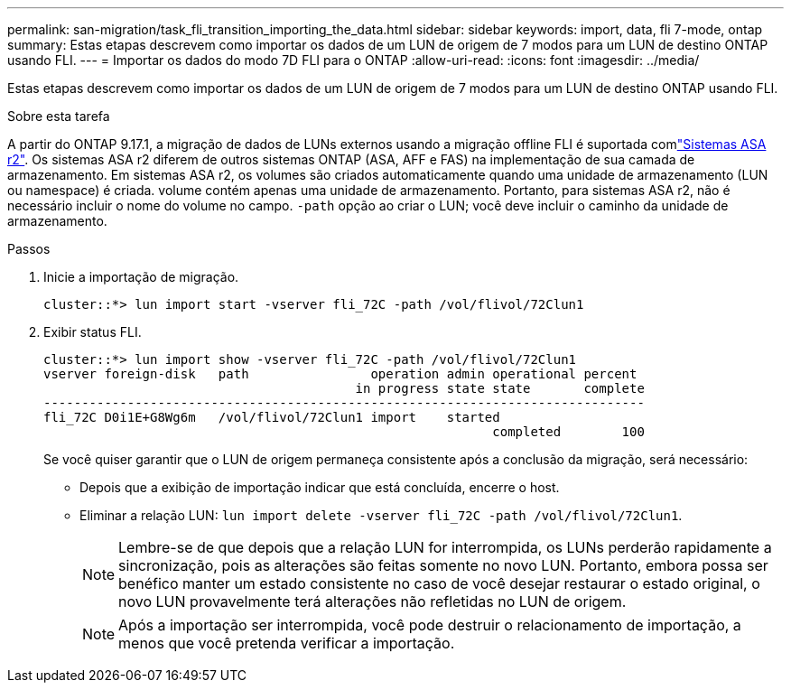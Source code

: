 ---
permalink: san-migration/task_fli_transition_importing_the_data.html 
sidebar: sidebar 
keywords: import, data, fli 7-mode, ontap 
summary: Estas etapas descrevem como importar os dados de um LUN de origem de 7 modos para um LUN de destino ONTAP usando FLI. 
---
= Importar os dados do modo 7D FLI para o ONTAP
:allow-uri-read: 
:icons: font
:imagesdir: ../media/


[role="lead"]
Estas etapas descrevem como importar os dados de um LUN de origem de 7 modos para um LUN de destino ONTAP usando FLI.

.Sobre esta tarefa
A partir do ONTAP 9.17.1, a migração de dados de LUNs externos usando a migração offline FLI é suportada comlink:https://docs.netapp.com/us-en/asa-r2/get-started/learn-about.html["Sistemas ASA r2"^]. Os sistemas ASA r2 diferem de outros sistemas ONTAP (ASA, AFF e FAS) na implementação de sua camada de armazenamento. Em sistemas ASA r2, os volumes são criados automaticamente quando uma unidade de armazenamento (LUN ou namespace) é criada. volume contém apenas uma unidade de armazenamento. Portanto, para sistemas ASA r2, não é necessário incluir o nome do volume no campo.  `-path` opção ao criar o LUN; você deve incluir o caminho da unidade de armazenamento.

.Passos
. Inicie a importação de migração.
+
[listing]
----
cluster::*> lun import start -vserver fli_72C -path /vol/flivol/72Clun1
----
. Exibir status FLI.
+
[listing]
----
cluster::*> lun import show -vserver fli_72C -path /vol/flivol/72Clun1
vserver foreign-disk   path                operation admin operational percent
                                         in progress state state       complete
-------------------------------------------------------------------------------
fli_72C D0i1E+G8Wg6m   /vol/flivol/72Clun1 import    started
                                                           completed        100
----
+
Se você quiser garantir que o LUN de origem permaneça consistente após a conclusão da migração, será necessário:

+
** Depois que a exibição de importação indicar que está concluída, encerre o host.
** Eliminar a relação LUN: `lun import delete -vserver fli_72C -path /vol/flivol/72Clun1`.
+
[NOTE]
====
Lembre-se de que depois que a relação LUN for interrompida, os LUNs perderão rapidamente a sincronização, pois as alterações são feitas somente no novo LUN. Portanto, embora possa ser benéfico manter um estado consistente no caso de você desejar restaurar o estado original, o novo LUN provavelmente terá alterações não refletidas no LUN de origem.

====
+
[NOTE]
====
Após a importação ser interrompida, você pode destruir o relacionamento de importação, a menos que você pretenda verificar a importação.

====



